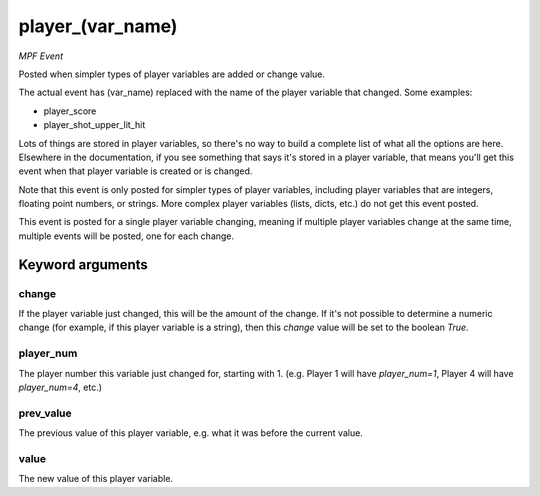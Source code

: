 player_(var_name)
=================

*MPF Event*

Posted when simpler types of player variables are added or
change value.

The actual event has (var_name) replaced with the name of the
player variable that changed. Some examples:

* player_score
* player_shot_upper_lit_hit

Lots of things are stored in player variables, so there's no way to
build a complete list of what all the options are here. Elsewhere
in the documentation, if you see something that says it's stored in
a player variable, that means you'll get this event when that
player variable is created or is changed.

Note that this event is only posted for simpler types of player
variables, including player variables that are integers, floating
point numbers, or strings. More complex player variables (lists,
dicts, etc.) do not get this event posted.

This event is posted for a single player variable changing, meaning
if multiple player variables change at the same time, multiple
events will be posted, one for each change.


Keyword arguments
-----------------

change
~~~~~~
If the player variable just changed, this will be the
amount of the change. If it's not possible to determine a numeric
change (for example, if this player variable is a string), then
this *change* value will be set to the boolean *True*.

player_num
~~~~~~~~~~
The player number this variable just changed for,
starting with 1. (e.g. Player 1 will have *player_num=1*, Player 4
will have *player_num=4*, etc.)

prev_value
~~~~~~~~~~
The previous value of this player variable, e.g. what
it was before the current value.

value
~~~~~
The new value of this player variable.

